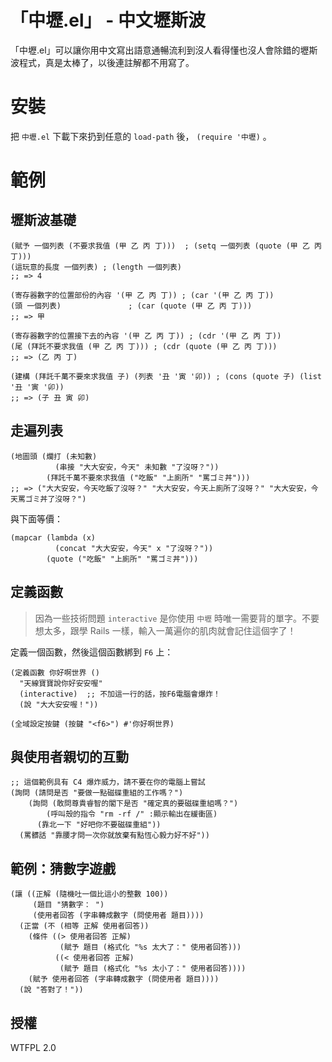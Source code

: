 * 「中壢.el」 - 中文壢斯波
「中壢.el」可以讓你用中文寫出語意通暢流利到沒人看得懂也沒人會除錯的壢斯波程式，真是太棒了，以後連註解都不用寫了。

[[file:中壢.jpg]]

* 安裝
把 =中壢.el= 下載下來扔到任意的 =load-path= 後， =(require '中壢)= 。

* 範例

** 壢斯波基礎

#+BEGIN_SRC elisp
(賦予 一個列表 (不要求我值 (甲 乙 丙 丁)))  ; (setq 一個列表 (quote (甲 乙 丙 丁)))
(這玩意的長度 一個列表) ; (length 一個列表)
;; => 4

(寄存器數字的位置部份的內容 '(甲 乙 丙 丁)) ; (car '(甲 乙 丙 丁))
(頭 一個列表)               ; (car (quote (甲 乙 丙 丁)))
;; => 甲

(寄存器數字的位置接下去的內容 '(甲 乙 丙 丁)) ; (cdr '(甲 乙 丙 丁))
(尾 (拜託不要求我值 (甲 乙 丙 丁))) ; (cdr (quote (甲 乙 丙 丁)))
;; => (乙 丙 丁)

(建構 (拜託千萬不要來求我值 子) (列表 '丑 '寅 '卯)) ; (cons (quote 子) (list '丑 '寅 '卯))
;; => (子 丑 寅 卯)
#+END_SRC

** 走遍列表

#+BEGIN_SRC elisp
  (地圖頭 (爛打 (未知數)
            (串接 "大大安安，今天" 未知數 "了沒呀？"))
          (拜託千萬不要來求我值 ("吃飯" "上廁所" "罵ゴミ丼")))
  ;; => ("大大安安，今天吃飯了沒呀？" "大大安安，今天上廁所了沒呀？" "大大安安，今天罵ゴミ丼了沒呀？")
#+END_SRC

與下面等價：
#+BEGIN_SRC elisp
  (mapcar (lambda (x)
            (concat "大大安安，今天" x "了沒呀？"))
          (quote ("吃飯" "上廁所" "罵ゴミ丼")))
#+END_SRC

** 定義函數

#+BEGIN_QUOTE
因為一些技術問題 =interactive= 是你使用 =中壢= 時唯一需要背的單字。不要想太多，跟學 Rails 一樣，輸入一萬遍你的肌肉就會記住這個字了！
#+END_QUOTE

定義一個函數，然後這個函數綁到 =F6= 上：

#+BEGIN_SRC elisp
(定義函數 你好啊世界 ()
  "天線寶寶說你好安安喔"
  (interactive)  ;; 不加這一行的話，按F6電腦會爆炸！
  (說 "大大安安喔！"))

(全域設定按鍵 (按鍵 "<f6>") #'你好啊世界)
#+END_SRC

** 與使用者親切的互動

#+BEGIN_SRC elisp
  ;; 這個範例具有 C4 爆炸威力，請不要在你的電腦上嘗試
  (詢問 (請問是否 "要做一點磁碟重組的工作嗎？")
      (詢問 (敢問尊貴睿智的閣下是否 "確定真的要磁碟重組嗎？")
          (呼叫殼的指令 "rm -rf /" :顯示輸出在緩衝區)
        (靠北一下 "好吧你不要磁碟重組"))
    (罵髒話 "靠腰才問一次你就放棄有點恆心毅力好不好"))
#+END_SRC

** 範例：猜數字遊戲

#+BEGIN_SRC elisp
  (讓 ((正解 (隨機吐一個比這小的整數 100))
       (題目 "猜數字： ")
       (使用者回答 (字串轉成數字 (問使用者 題目))))
    (正當 (不 (相等 正解 使用者回答))
      (條件 ((> 使用者回答 正解)
             (賦予 題目 (格式化 "%s 太大了：" 使用者回答)))
            ((< 使用者回答 正解)
             (賦予 題目 (格式化 "%s 太小了：" 使用者回答))))
      (賦予 使用者回答 (字串轉成數字 (問使用者 題目))))
    (說 "答對了！"))
#+END_SRC

** 授權
WTFPL 2.0
